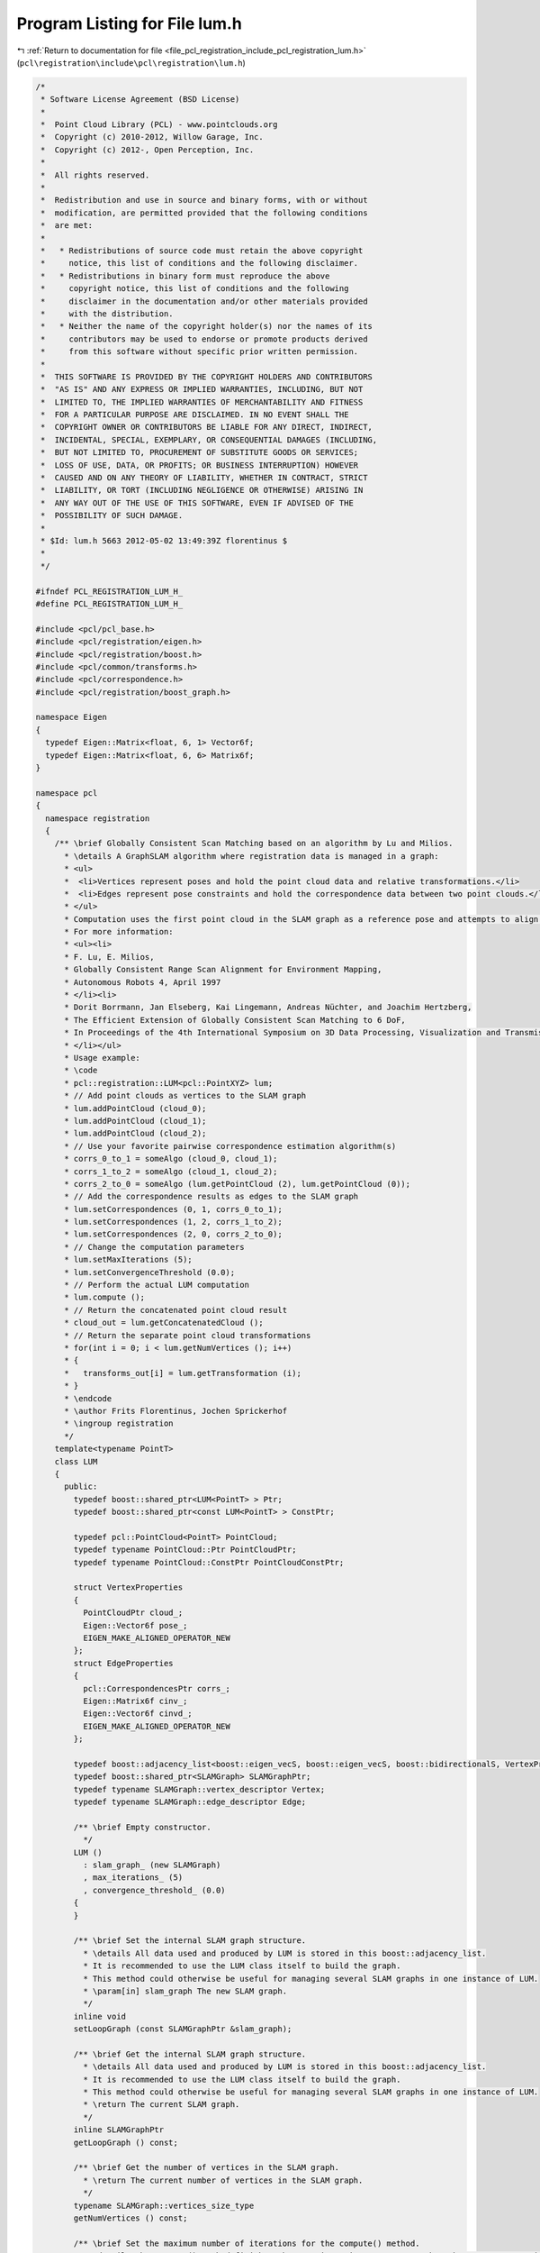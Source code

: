 
.. _program_listing_file_pcl_registration_include_pcl_registration_lum.h:

Program Listing for File lum.h
==============================

|exhale_lsh| :ref:`Return to documentation for file <file_pcl_registration_include_pcl_registration_lum.h>` (``pcl\registration\include\pcl\registration\lum.h``)

.. |exhale_lsh| unicode:: U+021B0 .. UPWARDS ARROW WITH TIP LEFTWARDS

.. code-block:: cpp

   /*
    * Software License Agreement (BSD License)
    *
    *  Point Cloud Library (PCL) - www.pointclouds.org
    *  Copyright (c) 2010-2012, Willow Garage, Inc.
    *  Copyright (c) 2012-, Open Perception, Inc.
    *
    *  All rights reserved.
    *
    *  Redistribution and use in source and binary forms, with or without
    *  modification, are permitted provided that the following conditions
    *  are met:
    *
    *   * Redistributions of source code must retain the above copyright
    *     notice, this list of conditions and the following disclaimer.
    *   * Redistributions in binary form must reproduce the above
    *     copyright notice, this list of conditions and the following
    *     disclaimer in the documentation and/or other materials provided
    *     with the distribution.
    *   * Neither the name of the copyright holder(s) nor the names of its
    *     contributors may be used to endorse or promote products derived
    *     from this software without specific prior written permission.
    *
    *  THIS SOFTWARE IS PROVIDED BY THE COPYRIGHT HOLDERS AND CONTRIBUTORS
    *  "AS IS" AND ANY EXPRESS OR IMPLIED WARRANTIES, INCLUDING, BUT NOT
    *  LIMITED TO, THE IMPLIED WARRANTIES OF MERCHANTABILITY AND FITNESS
    *  FOR A PARTICULAR PURPOSE ARE DISCLAIMED. IN NO EVENT SHALL THE
    *  COPYRIGHT OWNER OR CONTRIBUTORS BE LIABLE FOR ANY DIRECT, INDIRECT,
    *  INCIDENTAL, SPECIAL, EXEMPLARY, OR CONSEQUENTIAL DAMAGES (INCLUDING,
    *  BUT NOT LIMITED TO, PROCUREMENT OF SUBSTITUTE GOODS OR SERVICES;
    *  LOSS OF USE, DATA, OR PROFITS; OR BUSINESS INTERRUPTION) HOWEVER
    *  CAUSED AND ON ANY THEORY OF LIABILITY, WHETHER IN CONTRACT, STRICT
    *  LIABILITY, OR TORT (INCLUDING NEGLIGENCE OR OTHERWISE) ARISING IN
    *  ANY WAY OUT OF THE USE OF THIS SOFTWARE, EVEN IF ADVISED OF THE
    *  POSSIBILITY OF SUCH DAMAGE.
    *
    * $Id: lum.h 5663 2012-05-02 13:49:39Z florentinus $
    *
    */
   
   #ifndef PCL_REGISTRATION_LUM_H_
   #define PCL_REGISTRATION_LUM_H_
   
   #include <pcl/pcl_base.h>
   #include <pcl/registration/eigen.h>
   #include <pcl/registration/boost.h>
   #include <pcl/common/transforms.h>
   #include <pcl/correspondence.h>
   #include <pcl/registration/boost_graph.h>
   
   namespace Eigen
   {
     typedef Eigen::Matrix<float, 6, 1> Vector6f;
     typedef Eigen::Matrix<float, 6, 6> Matrix6f;
   }
   
   namespace pcl
   {
     namespace registration
     {
       /** \brief Globally Consistent Scan Matching based on an algorithm by Lu and Milios.
         * \details A GraphSLAM algorithm where registration data is managed in a graph:
         * <ul>
         *  <li>Vertices represent poses and hold the point cloud data and relative transformations.</li>
         *  <li>Edges represent pose constraints and hold the correspondence data between two point clouds.</li>
         * </ul>
         * Computation uses the first point cloud in the SLAM graph as a reference pose and attempts to align all other point clouds to it simultaneously.
         * For more information:
         * <ul><li>
         * F. Lu, E. Milios,
         * Globally Consistent Range Scan Alignment for Environment Mapping,
         * Autonomous Robots 4, April 1997
         * </li><li>
         * Dorit Borrmann, Jan Elseberg, Kai Lingemann, Andreas Nüchter, and Joachim Hertzberg,
         * The Efficient Extension of Globally Consistent Scan Matching to 6 DoF,
         * In Proceedings of the 4th International Symposium on 3D Data Processing, Visualization and Transmission (3DPVT '08), June 2008
         * </li></ul>
         * Usage example:
         * \code
         * pcl::registration::LUM<pcl::PointXYZ> lum;
         * // Add point clouds as vertices to the SLAM graph
         * lum.addPointCloud (cloud_0);
         * lum.addPointCloud (cloud_1);
         * lum.addPointCloud (cloud_2);
         * // Use your favorite pairwise correspondence estimation algorithm(s)
         * corrs_0_to_1 = someAlgo (cloud_0, cloud_1);
         * corrs_1_to_2 = someAlgo (cloud_1, cloud_2);
         * corrs_2_to_0 = someAlgo (lum.getPointCloud (2), lum.getPointCloud (0));
         * // Add the correspondence results as edges to the SLAM graph
         * lum.setCorrespondences (0, 1, corrs_0_to_1);
         * lum.setCorrespondences (1, 2, corrs_1_to_2);
         * lum.setCorrespondences (2, 0, corrs_2_to_0);
         * // Change the computation parameters
         * lum.setMaxIterations (5);
         * lum.setConvergenceThreshold (0.0);
         * // Perform the actual LUM computation
         * lum.compute ();
         * // Return the concatenated point cloud result
         * cloud_out = lum.getConcatenatedCloud ();
         * // Return the separate point cloud transformations
         * for(int i = 0; i < lum.getNumVertices (); i++)
         * {
         *   transforms_out[i] = lum.getTransformation (i);
         * }
         * \endcode
         * \author Frits Florentinus, Jochen Sprickerhof
         * \ingroup registration
         */
       template<typename PointT>
       class LUM
       {
         public:
           typedef boost::shared_ptr<LUM<PointT> > Ptr;
           typedef boost::shared_ptr<const LUM<PointT> > ConstPtr;
   
           typedef pcl::PointCloud<PointT> PointCloud;
           typedef typename PointCloud::Ptr PointCloudPtr;
           typedef typename PointCloud::ConstPtr PointCloudConstPtr;
   
           struct VertexProperties
           {
             PointCloudPtr cloud_;
             Eigen::Vector6f pose_;
             EIGEN_MAKE_ALIGNED_OPERATOR_NEW
           };
           struct EdgeProperties
           {
             pcl::CorrespondencesPtr corrs_;
             Eigen::Matrix6f cinv_;
             Eigen::Vector6f cinvd_;
             EIGEN_MAKE_ALIGNED_OPERATOR_NEW
           };
   
           typedef boost::adjacency_list<boost::eigen_vecS, boost::eigen_vecS, boost::bidirectionalS, VertexProperties, EdgeProperties, boost::no_property, boost::eigen_listS> SLAMGraph;
           typedef boost::shared_ptr<SLAMGraph> SLAMGraphPtr;
           typedef typename SLAMGraph::vertex_descriptor Vertex;
           typedef typename SLAMGraph::edge_descriptor Edge;
   
           /** \brief Empty constructor.
             */
           LUM () 
             : slam_graph_ (new SLAMGraph)
             , max_iterations_ (5)
             , convergence_threshold_ (0.0)
           {
           }
   
           /** \brief Set the internal SLAM graph structure.
             * \details All data used and produced by LUM is stored in this boost::adjacency_list.
             * It is recommended to use the LUM class itself to build the graph.
             * This method could otherwise be useful for managing several SLAM graphs in one instance of LUM.
             * \param[in] slam_graph The new SLAM graph.
             */
           inline void
           setLoopGraph (const SLAMGraphPtr &slam_graph);
   
           /** \brief Get the internal SLAM graph structure.
             * \details All data used and produced by LUM is stored in this boost::adjacency_list.
             * It is recommended to use the LUM class itself to build the graph.
             * This method could otherwise be useful for managing several SLAM graphs in one instance of LUM.
             * \return The current SLAM graph.
             */
           inline SLAMGraphPtr
           getLoopGraph () const;
   
           /** \brief Get the number of vertices in the SLAM graph.
             * \return The current number of vertices in the SLAM graph.
             */
           typename SLAMGraph::vertices_size_type
           getNumVertices () const;
   
           /** \brief Set the maximum number of iterations for the compute() method.
             * \details The compute() method finishes when max_iterations are met or when the convergence criteria is met.
             * \param[in] max_iterations The new maximum number of iterations (default = 5).
             */
           void
           setMaxIterations (int max_iterations);
   
           /** \brief Get the maximum number of iterations for the compute() method.
             * \details The compute() method finishes when max_iterations are met or when the convergence criteria is met.
             * \return The current maximum number of iterations (default = 5).
             */
           inline int
           getMaxIterations () const;
   
           /** \brief Set the convergence threshold for the compute() method.
             * \details When the compute() method computes the new poses relative to the old poses, it will determine the length of the difference vector.
             * When the average length of all difference vectors becomes less than the convergence_threshold the convergence is assumed to be met.
             * \param[in] convergence_threshold The new convergence threshold (default = 0.0).
             */
           void
           setConvergenceThreshold (float convergence_threshold);
   
           /** \brief Get the convergence threshold for the compute() method.
             * \details When the compute() method computes the new poses relative to the old poses, it will determine the length of the difference vector.
             * When the average length of all difference vectors becomes less than the convergence_threshold the convergence is assumed to be met.
             * \return The current convergence threshold (default = 0.0).
             */
           inline float
           getConvergenceThreshold () const;
   
           /** \brief Add a new point cloud to the SLAM graph.
             * \details This method will add a new vertex to the SLAM graph and attach a point cloud to that vertex.
             * Optionally you can specify a pose estimate for this point cloud.
             * A vertex' pose is always relative to the first vertex in the SLAM graph, i.e. the first point cloud that was added.
             * Because this first vertex is the reference, you can not set a pose estimate for this vertex.
             * Providing pose estimates to the vertices in the SLAM graph will reduce overall computation time of LUM.
             * \note Vertex descriptors are typecastable to int.
             * \param[in] cloud The new point cloud.
             * \param[in] pose (optional) The pose estimate relative to the reference pose (first point cloud that was added).
             * \return The vertex descriptor of the newly created vertex.
             */
           Vertex
           addPointCloud (const PointCloudPtr &cloud, const Eigen::Vector6f &pose = Eigen::Vector6f::Zero ());
   
           /** \brief Change a point cloud on one of the SLAM graph's vertices.
             * \details This method will change the point cloud attached to an existing vertex and will not alter the SLAM graph structure.
             * Note that the correspondences attached to this vertex will not change and may need to be updated manually.
             * \note Vertex descriptors are typecastable to int.
             * \param[in] vertex The vertex descriptor of which to change the point cloud.
             * \param[in] cloud The new point cloud for that vertex.
             */
           inline void
           setPointCloud (const Vertex &vertex, const PointCloudPtr &cloud);
   
           /** \brief Return a point cloud from one of the SLAM graph's vertices.
             * \note Vertex descriptors are typecastable to int.
             * \param[in] vertex The vertex descriptor of which to return the point cloud.
             * \return The current point cloud for that vertex.
             */
           inline PointCloudPtr
           getPointCloud (const Vertex &vertex) const;
   
           /** \brief Change a pose estimate on one of the SLAM graph's vertices.
             * \details A vertex' pose is always relative to the first vertex in the SLAM graph, i.e. the first point cloud that was added.
             * Because this first vertex is the reference, you can not set a pose estimate for this vertex.
             * Providing pose estimates to the vertices in the SLAM graph will reduce overall computation time of LUM.
             * \note Vertex descriptors are typecastable to int.
             * \param[in] vertex The vertex descriptor of which to set the pose estimate.
             * \param[in] pose The new pose estimate for that vertex.
             */
           inline void
           setPose (const Vertex &vertex, const Eigen::Vector6f &pose);
   
           /** \brief Return a pose estimate from one of the SLAM graph's vertices.
             * \note Vertex descriptors are typecastable to int.
             * \param[in] vertex The vertex descriptor of which to return the pose estimate.
             * \return The current pose estimate of that vertex.
             */
           inline Eigen::Vector6f
           getPose (const Vertex &vertex) const;
   
           /** \brief Return a pose estimate from one of the SLAM graph's vertices as an affine transformation matrix.
             * \note Vertex descriptors are typecastable to int.
             * \param[in] vertex The vertex descriptor of which to return the transformation matrix.
             * \return The current transformation matrix of that vertex.
             */
           inline Eigen::Affine3f
           getTransformation (const Vertex &vertex) const;
   
           /** \brief Add/change a set of correspondences for one of the SLAM graph's edges.
             * \details The edges in the SLAM graph are directional and point from source vertex to target vertex.
             * The query indices of the correspondences, index the points at the source vertex' point cloud.
             * The matching indices of the correspondences, index the points at the target vertex' point cloud.
             * If no edge was present at the specified location, this method will add a new edge to the SLAM graph and attach the correspondences to that edge.
             * If the edge was already present, this method will overwrite the correspondence information of that edge and will not alter the SLAM graph structure.
             * \note Vertex descriptors are typecastable to int.
             * \param[in] source_vertex The vertex descriptor of the correspondences' source point cloud.
             * \param[in] target_vertex The vertex descriptor of the correspondences' target point cloud.
             * \param[in] corrs The new set of correspondences for that edge.
             */
           void
           setCorrespondences (const Vertex &source_vertex, 
                               const Vertex &target_vertex, 
                               const pcl::CorrespondencesPtr &corrs);
   
           /** \brief Return a set of correspondences from one of the SLAM graph's edges.
             * \note Vertex descriptors are typecastable to int.
             * \param[in] source_vertex The vertex descriptor of the correspondences' source point cloud.
             * \param[in] target_vertex The vertex descriptor of the correspondences' target point cloud.
             * \return The current set of correspondences of that edge.
             */
           inline pcl::CorrespondencesPtr
           getCorrespondences (const Vertex &source_vertex, const Vertex &target_vertex) const;
   
           /** \brief Perform LUM's globally consistent scan matching.
             * \details Computation uses the first point cloud in the SLAM graph as a reference pose and attempts to align all other point clouds to it simultaneously.
             * <br>
             * Things to keep in mind:
             * <ul>
             *  <li>Only those parts of the graph connected to the reference pose will properly align to it.</li>
             *  <li>All sets of correspondences should span the same space and need to be sufficient to determine a rigid transformation.</li>
             *  <li>The algorithm draws it strength from loops in the graph because it will distribute errors evenly amongst those loops.</li>
             * </ul>
             * Computation ends when either of the following conditions hold:
             * <ul>
             *  <li>The number of iterations reaches max_iterations. Use setMaxIterations() to change.</li>
             *  <li>The convergence criteria is met. Use setConvergenceThreshold() to change.</li>
             * </ul>
             * Computation will change the pose estimates for the vertices of the SLAM graph, not the point clouds attached to them.
             * The results can be retrieved with getPose(), getTransformation(), getTransformedCloud() or getConcatenatedCloud().
             */
           void
           compute ();
   
           /** \brief Return a point cloud from one of the SLAM graph's vertices compounded onto its current pose estimate.
             * \note Vertex descriptors are typecastable to int.
             * \param[in] vertex The vertex descriptor of which to return the transformed point cloud.
             * \return The transformed point cloud of that vertex.
             */
           PointCloudPtr
           getTransformedCloud (const Vertex &vertex) const;
   
           /** \brief Return a concatenated point cloud of all the SLAM graph's point clouds compounded onto their current pose estimates.
             * \return The concatenated transformed point clouds of the entire SLAM graph.
             */
           PointCloudPtr
           getConcatenatedCloud () const;
   
         protected:
           /** \brief Linearized computation of C^-1 and C^-1*D (results stored in slam_graph_). */
           void
           computeEdge (const Edge &e);
   
           /** \brief Returns a pose corrected 6DoF incidence matrix. */
           inline Eigen::Matrix6f
           incidenceCorrection (const Eigen::Vector6f &pose);
   
         private:
           /** \brief The internal SLAM graph structure. */
           SLAMGraphPtr slam_graph_;
   
           /** \brief The maximum number of iterations for the compute() method. */
           int max_iterations_;
   
           /** \brief The convergence threshold for the summed vector lengths of all poses. */
           float convergence_threshold_;
       };
     }
   }
   
   #ifdef PCL_NO_PRECOMPILE
   #include <pcl/registration/impl/lum.hpp>
   #endif
   
   #endif  // PCL_REGISTRATION_LUM_H_
   
